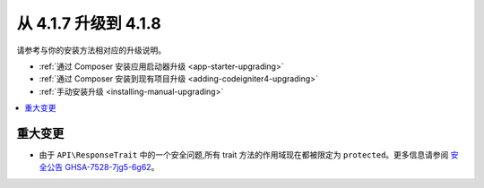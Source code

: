 #############################
从 4.1.7 升级到 4.1.8
#############################

请参考与你的安装方法相对应的升级说明。

- :ref:`通过 Composer 安装应用启动器升级 <app-starter-upgrading>`
- :ref:`通过 Composer 安装到现有项目升级 <adding-codeigniter4-upgrading>`
- :ref:`手动安装升级 <installing-manual-upgrading>`

.. contents::
    :local:
    :depth: 2

重大变更
****************

- 由于 ``API\ResponseTrait`` 中的一个安全问题,所有 trait 方法的作用域现在都被限定为 ``protected``。更多信息请参阅 `安全公告 GHSA-7528-7jg5-6g62 <https://github.com/codeigniter4/CodeIgniter4/security/advisories/GHSA-7528-7jg5-6g62>`_。
